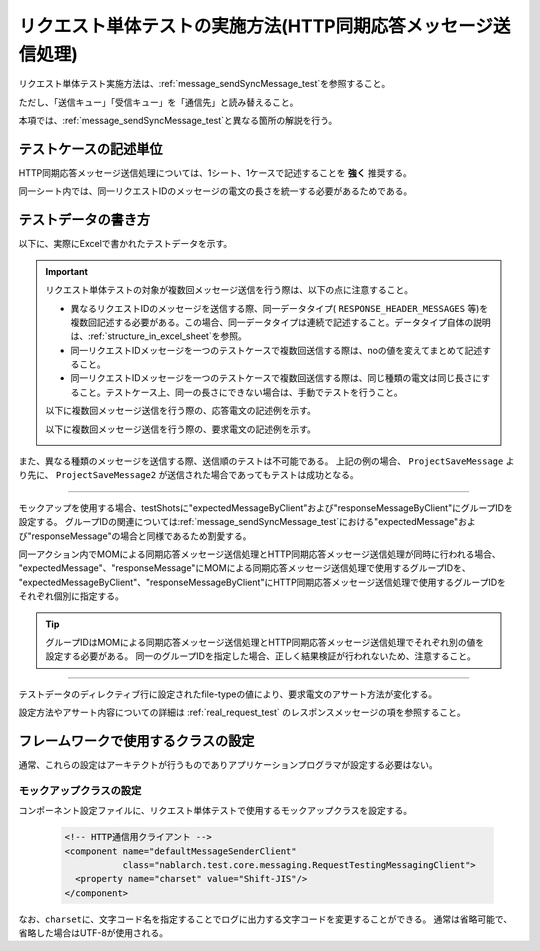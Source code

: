 .. _`message_httpSendSyncMessage_test`:

=============================================================================
リクエスト単体テストの実施方法(HTTP同期応答メッセージ送信処理)
=============================================================================

リクエスト単体テスト実施方法は、\ :ref:`message_sendSyncMessage_test`\ を参照すること。

ただし、「送信キュー」「受信キュー」を「通信先」と読み替えること。

本項では、\ :ref:`message_sendSyncMessage_test`\ と異なる箇所の解説を行う。


----------------------
テストケースの記述単位
----------------------

HTTP同期応答メッセージ送信処理については、1シート、1ケースで記述することを **強く** 推奨する。

同一シート内では、同一リクエストIDのメッセージの電文の長さを統一する必要があるためである。


.. _`http_send_sync_request_write_test_data`:

--------------------
テストデータの書き方
--------------------

以下に、実際にExcelで書かれたテストデータを示す。


.. image:: ./_image/http_send_sync.png
    :scale: 80


.. important::
 リクエスト単体テストの対象が複数回メッセージ送信を行う際は、以下の点に注意すること。

 * 異なるリクエストIDのメッセージを送信する際、同一データタイプ( ``RESPONSE_HEADER_MESSAGES`` 等)を複数回記述する必要がある。この場合、同一データタイプは連続で記述すること。データタイプ自体の説明は、\ :ref:`structure_in_excel_sheet`\ を参照。
 * 同一リクエストIDメッセージを一つのテストケースで複数回送信する際は、noの値を変えてまとめて記述すること。
 * 同一リクエストIDメッセージを一つのテストケースで複数回送信する際は、同じ種類の電文は同じ長さにすること。テストケース上、同一の長さにできない場合は、手動でテストを行うこと。

 以下に複数回メッセージ送信を行う際の、応答電文の記述例を示す。

 .. image:: ./_image/http_send_sync_ok_pattern_response.png

 以下に複数回メッセージ送信を行う際の、要求電文の記述例を示す。

 .. image:: ./_image/http_send_sync_ok_pattern_expected.png


また、異なる種類のメッセージを送信する際、送信順のテストは不可能である。
上記の例の場合、 ``ProjectSaveMessage`` より先に、 ``ProjectSaveMessage2`` が送信された場合であってもテストは成功となる。

-----------

モックアップを使用する場合、testShotsに"expectedMessageByClient"および"responseMessageByClient"にグループIDを設定する。
グループIDの関連については\ :ref:`message_sendSyncMessage_test`\ における"expectedMessage"および"responseMessage"の場合と同様であるため割愛する。

.. image:: ./_image/http_send_sync_shot.png



| 同一アクション内でMOMによる同期応答メッセージ送信処理とHTTP同期応答メッセージ送信処理が同時に行われる場合、
| "expectedMessage"、"responseMessage"にMOMによる同期応答メッセージ送信処理で使用するグループIDを、
| "expectedMessageByClient"、"responseMessageByClient"にHTTP同期応答メッセージ送信処理で使用するグループIDを
| それぞれ個別に指定する。

.. image:: ./_image/http_mom_send_sync_shot.png


.. tip::


  グループIDはMOMによる同期応答メッセージ送信処理とHTTP同期応答メッセージ送信処理でそれぞれ別の値を設定する必要がある。
  同一のグループIDを指定した場合、正しく結果検証が行われないため、注意すること。


-----------

テストデータのディレクティブ行に設定されたfile-typeの値により、要求電文のアサート方法が変化する。

設定方法やアサート内容についての詳細は :ref:`real_request_test` のレスポンスメッセージの項を参照すること。

------------------------------------
フレームワークで使用するクラスの設定
------------------------------------

通常、これらの設定はアーキテクトが行うものでありアプリケーションプログラマが設定する必要はない。


モックアップクラスの設定
~~~~~~~~~~~~~~~~~~~~~~~~~~~~~~~~~~~~~~~~

コンポーネント設定ファイルに、リクエスト単体テストで使用するモックアップクラスを設定する。

 .. code-block:: xml
  
      <!-- HTTP通信用クライアント -->
      <component name="defaultMessageSenderClient" 
                 class="nablarch.test.core.messaging.RequestTestingMessagingClient">
        <property name="charset" value="Shift-JIS"/>
      </component>

なお、\ ``charset``\ に、文字コード名を指定することでログに出力する文字コードを変更することができる。
通常は省略可能で、省略した場合はUTF-8が使用される。



